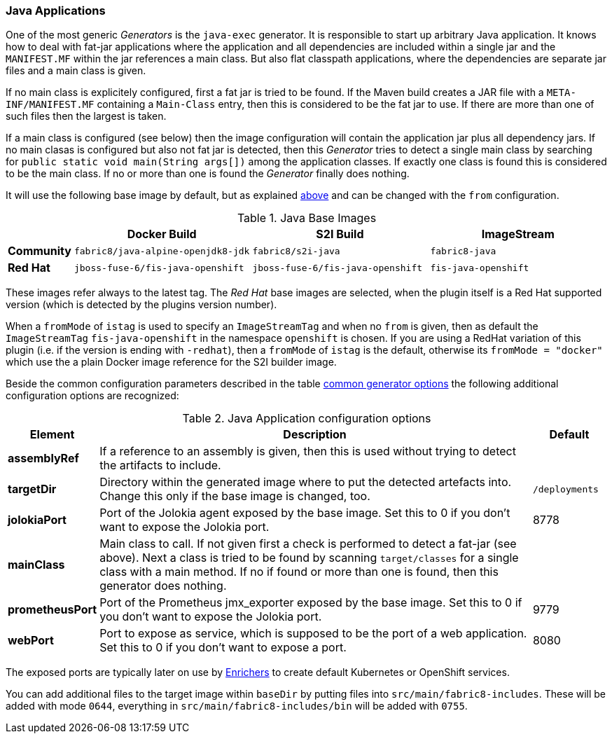 [[generator-java-exec]]
=== Java Applications

One of the most generic _Generators_ is the `java-exec` generator.
It is responsible to start up arbitrary Java application.
It knows how to deal with fat-jar applications where the application and all dependencies are included within a single jar and the `MANIFEST.MF` within the jar references a main class.
But also flat classpath applications, where the dependencies are separate jar files and a main class is given.

If no main class is explicitely configured, first a fat jar is tried to be found.
If the Maven build creates a JAR file with a `META-INF/MANIFEST.MF` containing a `Main-Class` entry, then this is considered to be the fat jar to use.
If there are more than one of such files then the largest is taken.

If a main class is configured (see below) then the image configuration will contain the application jar plus all dependency jars.
If no main clasas is configured but also not fat jar is detected, then this _Generator_ tries to detect a single main class by searching for `public static void main(String args[])` among the application classes. If exactly one class is found this is considered to be the main class. If no or more than one is found the _Generator_ finally does nothing.

It will use the following base image by default, but as explained <<generator-options-common, above>> and can be changed with the `from` configuration.

[[generator-java-exec-from]]
.Java Base Images
[cols="1,4,4,4"]
|===
| | Docker Build | S2I Build | ImageStream

| *Community*
| `fabric8/java-alpine-openjdk8-jdk`
| `fabric8/s2i-java`
| `fabric8-java`

| *Red Hat*
| `jboss-fuse-6/fis-java-openshift`
| `jboss-fuse-6/fis-java-openshift`
| `fis-java-openshift`
|===

These images refer always to the latest tag. The _Red Hat_ base images are selected, when the plugin itself is a Red Hat supported version (which is detected by the plugins version number).

When a `fromMode` of `istag` is used to specify an `ImageStreamTag` and when no `from` is given, then as default the `ImageStreamTag` `fis-java-openshift` in the namespace `openshift` is chosen. If you are using a RedHat variation of this plugin (i.e. if the version is ending with `-redhat`), then a `fromMode` of `istag` is the default, otherwise its `fromMode = "docker"` which use the a plain Docker image reference for the S2I builder image.

Beside the common configuration parameters described in the table <<generator-options-common, common generator options>> the following additional configuration options are recognized:

[[generator-java-exec-options]]
.Java Application configuration options
[cols="1,6,1"]
|===
| Element | Description | Default

| *assemblyRef*
| If a reference to an assembly is given, then this is used without trying to detect the artifacts to include.
|
| *targetDir*
| Directory within the generated image where to put the detected artefacts into. Change this only if the base image is changed, too.
| `/deployments`

| *jolokiaPort*
| Port of the Jolokia agent exposed by the base image. Set this to 0 if you don't want to expose the Jolokia port.
| 8778

| *mainClass*
| Main class to call. If not given first a check is performed to detect a fat-jar (see above). Next a class is tried to be found by scanning `target/classes` for a single class with a main method. If no if found or more than one is found, then this generator does nothing.
|

| *prometheusPort*
| Port of the Prometheus jmx_exporter exposed by the base image. Set this to 0 if you don't want to expose the Jolokia port.
| 9779

| *webPort*
| Port to expose as service, which is supposed to be the port of a web application. Set this to 0 if you don't want to expose a port.
| 8080
|===

The exposed ports are typically later on use by <<enrichers, Enrichers>> to create default Kubernetes or OpenShift services.

You can add additional files to the target image within `baseDir` by putting files into `src/main/fabric8-includes`. These will be added with mode `0644`, everything in `src/main/fabric8-includes/bin` will be added with `0755`.
